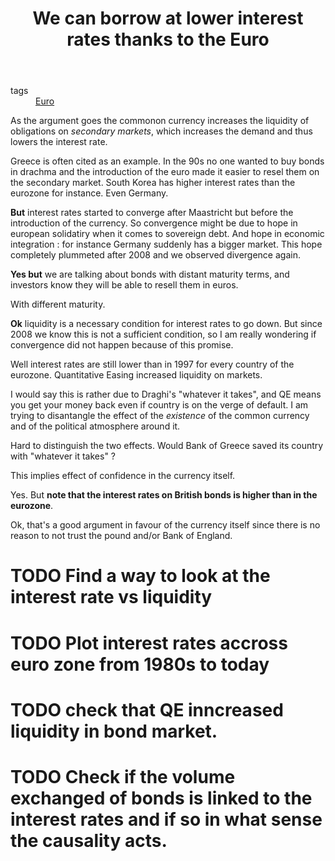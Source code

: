 :PROPERTIES:
:ID:       aeef5071-8a7c-4564-b270-c598127882b3
:END:
#+title: We can borrow at lower interest rates thanks to the Euro

- tags :: [[id:f6592dcf-e288-4c9f-a231-2d4a9ea88501][Euro]]

As the argument goes the commonon currency increases the liquidity of obligations on /secondary markets/,  which increases the demand and thus lowers the interest rate.

Greece is often cited as an example. In the 90s no one wanted to buy bonds in drachma and the introduction of the euro made it easier to resel them on the secondary market. South Korea has higher interest rates than the eurozone for instance. Even Germany.

*But* interest rates started to converge after Maastricht but before the introduction of the currency. So convergence might be due to hope in european solidatiry when it comes to sovereign debt. And hope in economic integration : for instance Germany suddenly has a bigger market. This hope completely plummeted after 2008 and we observed divergence again.

*Yes but* we are talking about bonds with distant maturity terms, and investors know they will be able to resell them in euros.

With different maturity.

*Ok* liquidity is a necessary condition for interest rates to go down. But since 2008 we know this is not a sufficient condition, so I am really wondering if convergence did not happen because of this promise.

Well interest rates are still lower than in 1997 for every country of the eurozone. Quantitative Easing increased liquidity on markets.

I would say this is rather due to Draghi's "whatever it takes", and QE means you get your money back even if country is on the verge of default. I am trying to disantangle the effect of the /existence/ of the common currency and of the political atmosphere around it.

Hard to distinguish the two effects. Would Bank of Greece saved its country with "whatever it takes" ?

This implies effect of confidence in the currency itself.

Yes. But *note that the interest rates on British bonds is higher than in the eurozone*.

Ok, that's a good argument in favour of the currency itself since there is no reason to not trust the pound and/or Bank of England.

* TODO Find a way to look at the interest rate vs liquidity
* TODO Plot interest rates accross euro zone from 1980s to today
* TODO check that QE inncreased liquidity in bond market.
* TODO Check if the volume exchanged of bonds is linked to the interest rates and if so in what sense the causality acts.
